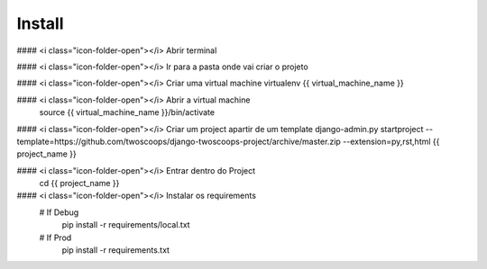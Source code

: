 Install
=========

#### <i class="icon-folder-open"></i> Abrir terminal

#### <i class="icon-folder-open"></i> Ir para a pasta onde vai criar o projeto

#### <i class="icon-folder-open"></i> Criar uma virtual machine virtualenv {{ virtual_machine_name }}

#### <i class="icon-folder-open"></i> Abrir a virtual machine
    source {{ virtual_machine_name }}/bin/activate

#### <i class="icon-folder-open"></i> Criar um project apartir de um template
django-admin.py startproject --template=https://github.com/twoscoops/django-twoscoops-project/archive/master.zip --extension=py,rst,html {{ project_name }}

#### <i class="icon-folder-open"></i> Entrar dentro do Project
    cd {{ project_name }}

#### <i class="icon-folder-open"></i> Instalar os requirements
    # If Debug
        pip install -r requirements/local.txt
    # If Prod
        pip install -r requirements.txt
